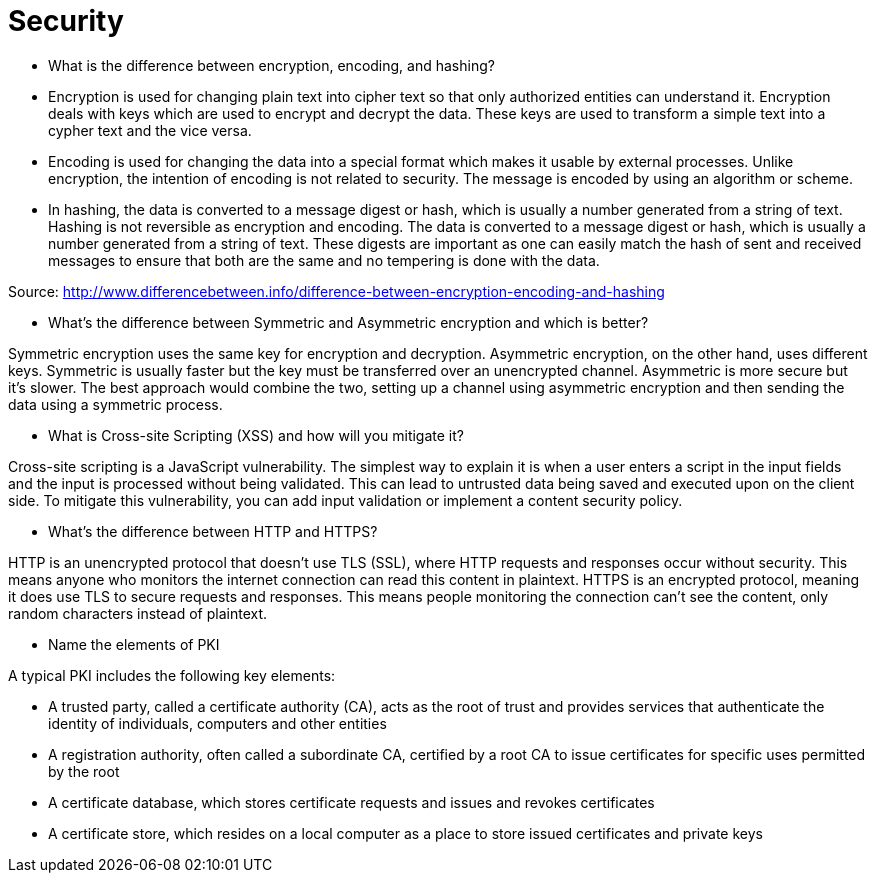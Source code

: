 
= Security

*  What is the difference between encryption, encoding, and hashing?

* Encryption is used for changing plain text into cipher text so that only authorized entities can understand it. Encryption deals with keys which are used to encrypt and decrypt the data. These keys are used to transform a simple text into a cypher text and the vice versa.

* Encoding is used for changing the data into a special format which makes it usable by external processes. Unlike encryption, the intention of encoding is not related to security. The message is encoded by using an algorithm or scheme.

* In hashing, the data is converted to a message digest or hash, which is usually a number generated from a string of text. Hashing is not reversible as encryption and encoding. The data is converted to a message digest or hash, which is usually a number generated from a string of text. These digests are important as one can easily match the hash of sent and received messages to ensure that both are the same and no tempering is done with the data.

Source: http://www.differencebetween.info/difference-between-encryption-encoding-and-hashing

* What’s the difference between Symmetric and Asymmetric encryption and which is better?

Symmetric encryption uses the same key for encryption and decryption. Asymmetric encryption, on the other hand, uses different keys. Symmetric is usually faster but the key must be transferred over an unencrypted channel. Asymmetric is more secure but it’s slower. The best approach would combine the two, setting up a channel using asymmetric encryption and then sending the data using a symmetric process.

* What is Cross-site Scripting (XSS) and how will you mitigate it?

Cross-site scripting is a JavaScript vulnerability. The simplest way to explain it is when a user enters a script in the input fields and the input is processed without being validated. This can lead to untrusted data being saved and executed upon on the client side. To mitigate this vulnerability, you can add input validation or implement a content security policy.

* What's the difference between HTTP and HTTPS?

HTTP is an unencrypted protocol that doesn't use TLS (SSL), where HTTP requests and responses occur without security. This means anyone who monitors the internet connection can read this content in plaintext. HTTPS is an encrypted protocol, meaning it does use TLS to secure requests and responses. This means people monitoring the connection can't see the content, only random characters instead of plaintext.

* Name the elements of PKI

A typical PKI includes the following key elements:

* A trusted party, called a certificate authority (CA), acts as the root of trust and provides services that authenticate the identity of individuals, computers and other entities
* A registration authority, often called a subordinate CA, certified by a root CA to issue certificates for specific uses permitted by the root
* A certificate database, which stores certificate requests and issues and revokes certificates
* A certificate store, which resides on a local computer as a place to store issued certificates and private keys